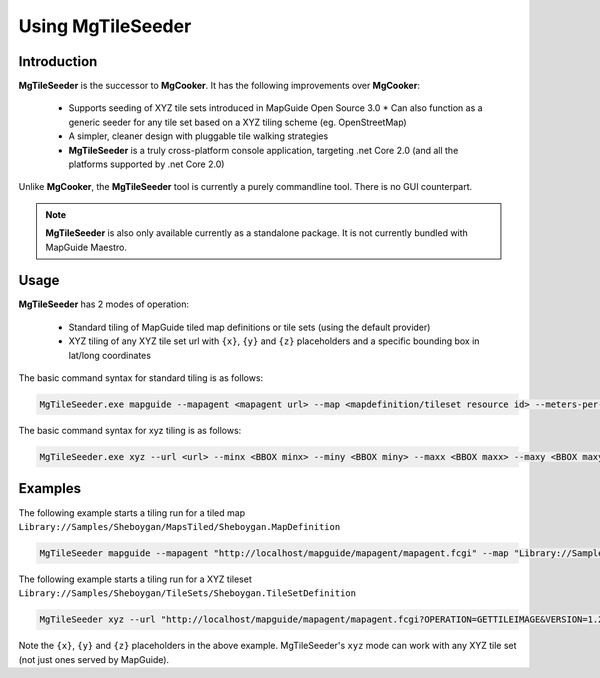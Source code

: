 .. _using-mgtileseeder:

Using MgTileSeeder
==================

Introduction
------------

**MgTileSeeder** is the successor to **MgCooker**. It has the following improvements over **MgCooker**:

 * Supports seeding of XYZ tile sets introduced in MapGuide Open Source 3.0
   * Can also function as a generic seeder for any tile set based on a XYZ tiling scheme (eg. OpenStreetMap)
 * A simpler, cleaner design with pluggable tile walking strategies
 * **MgTileSeeder** is a truly cross-platform console application, targeting .net Core 2.0 (and all the platforms supported by .net Core 2.0)

Unlike **MgCooker**, the **MgTileSeeder** tool is currently a purely commandline tool. There is no GUI counterpart.

.. note::

    **MgTileSeeder** is also only available currently as a standalone package. It is not currently bundled with MapGuide Maestro.

Usage
-----

**MgTileSeeder** has 2 modes of operation:

 * Standard tiling of MapGuide tiled map definitions or tile sets (using the default provider)
 * XYZ tiling of any XYZ tile set url with ``{x}``, ``{y}`` and ``{z}`` placeholders and a specific bounding box in lat/long coordinates

The basic command syntax for standard tiling is as follows:

.. highlight:: bash
.. code-block:: bash

    MgTileSeeder.exe mapguide --mapagent <mapagent url> --map <mapdefinition/tileset resource id> --meters-per-unit <meters per unit> [--username <MapGuide username>] [--password <MapGuide user password>] [--groups <Base Layer Group Names>] [--minx <BBOX minx>] [--miny <BBOX miny>] [--maxx <BBOX maxx>] [--maxy <BBOX maxy>]

The basic command syntax for xyz tiling is as follows:

.. highlight:: bash
.. code-block:: bash

    MgTileSeeder.exe xyz --url <url> --minx <BBOX minx> --miny <BBOX miny> --maxx <BBOX maxx> --maxy <BBOX maxy>

Examples
--------

The following example starts a tiling run for a tiled map ``Library://Samples/Sheboygan/MapsTiled/Sheboygan.MapDefinition``

.. highlight:: bash
.. code-block:: bash

    MgTileSeeder mapguide --mapagent "http://localhost/mapguide/mapagent/mapagent.fcgi" --map "Library://Samples/Sheboygan/MapsTiled/Sheboygan.MapDefinition" --meters-per-unit 111319.4908

The following example starts a tiling run for a XYZ tileset ``Library://Samples/Sheboygan/TileSets/Sheboygan.TileSetDefinition``

.. highlight:: bash
.. code-block:: bash

    MgTileSeeder xyz --url "http://localhost/mapguide/mapagent/mapagent.fcgi?OPERATION=GETTILEIMAGE&VERSION=1.2.0&CLIENTAGENT=OpenLayers&USERNAME=Anonymous&MAPDEFINITION=Library://Samples/Sheboygan/MapsTiled/Sheboygan.MapDefinition&BASEMAPLAYERGROUPNAME=Base+Layer+Group&TILECOL=${y}&TILEROW=${x}&SCALEINDEX=${z}" --minx -87.797866013832 --miny 43.6868578621819 --maxx -87.6645277718692 --maxy 43.8037962206133

Note the ``{x}``, ``{y}`` and ``{z}`` placeholders in the above example. MgTileSeeder's ``xyz`` mode can work with any XYZ tile set (not just ones served by MapGuide).